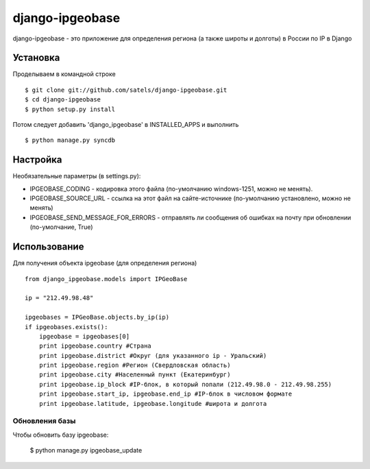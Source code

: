 ================
django-ipgeobase
================

django-ipgeobase - это приложение для определения региона (а также широты и долготы) в России по IP в Django

Установка
=========

Проделываем в командной строке ::

  $ git clone git://github.com/satels/django-ipgeobase.git
  $ cd django-ipgeobase
  $ python setup.py install


Потом следует добавить 'django_ipgeobase' в INSTALLED_APPS и выполнить ::

  $ python manage.py syncdb


Настройка
=========

Необязательные параметры (в settings.py):

* IPGEOBASE_CODING - кодировка этого файла (по-умолчанию windows-1251, можно не менять).
* IPGEOBASE_SOURCE_URL - ссылка на этот файл на сайте-источнике (по-умолчанию установлено, можно не менять)
* IPGEOBASE_SEND_MESSAGE_FOR_ERRORS - отправлять ли сообщения об ошибках на почту при обновлении (по-умолчание, True)


Использование
=============

Для получения объекта ipgeobase (для определения региона) ::

  from django_ipgeobase.models import IPGeoBase

  ip = "212.49.98.48"

  ipgeobases = IPGeoBase.objects.by_ip(ip)
  if ipgeobases.exists():
      ipgeobase = ipgeobases[0]
      print ipgeobase.country #Страна
      print ipgeobase.district #Округ (для указанного ip - Уральский)
      print ipgeobase.region #Регион (Свердловская область)
      print ipgeobase.city #Населенный пункт (Екатеринбург)
      print ipgeobase.ip_block #IP-блок, в который попали (212.49.98.0 - 212.49.98.255)
      print ipgeobase.start_ip, ipgeobase.end_ip #IP-блок в числовом формате
      print ipgeobase.latitude, ipgeobase.longitude #широта и долгота


Обновления базы
---------------

Чтобы обновить базу ipgeobase:

  $ python manage.py ipgeobase_update
